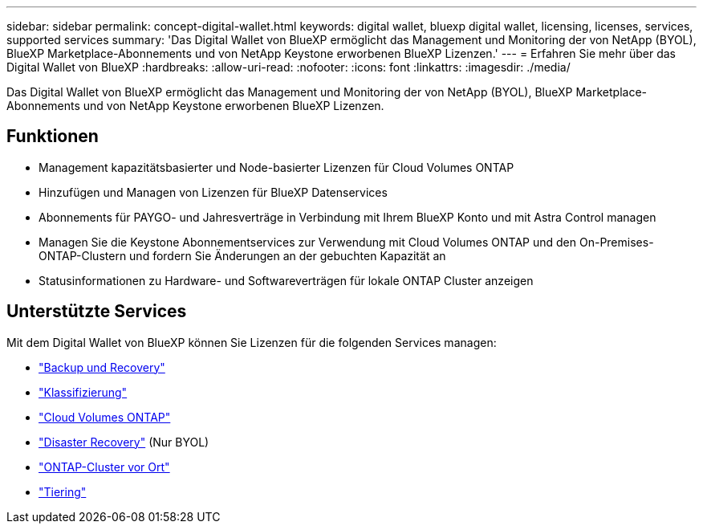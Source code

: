 ---
sidebar: sidebar 
permalink: concept-digital-wallet.html 
keywords: digital wallet, bluexp digital wallet, licensing, licenses, services, supported services 
summary: 'Das Digital Wallet von BlueXP ermöglicht das Management und Monitoring der von NetApp (BYOL), BlueXP Marketplace-Abonnements und von NetApp Keystone erworbenen BlueXP Lizenzen.' 
---
= Erfahren Sie mehr über das Digital Wallet von BlueXP
:hardbreaks:
:allow-uri-read: 
:nofooter: 
:icons: font
:linkattrs: 
:imagesdir: ./media/


[role="lead"]
Das Digital Wallet von BlueXP ermöglicht das Management und Monitoring der von NetApp (BYOL), BlueXP Marketplace-Abonnements und von NetApp Keystone erworbenen BlueXP Lizenzen.



== Funktionen

* Management kapazitätsbasierter und Node-basierter Lizenzen für Cloud Volumes ONTAP
* Hinzufügen und Managen von Lizenzen für BlueXP Datenservices
* Abonnements für PAYGO- und Jahresverträge in Verbindung mit Ihrem BlueXP Konto und mit Astra Control managen
* Managen Sie die Keystone Abonnementservices zur Verwendung mit Cloud Volumes ONTAP und den On-Premises-ONTAP-Clustern und fordern Sie Änderungen an der gebuchten Kapazität an
* Statusinformationen zu Hardware- und Softwareverträgen für lokale ONTAP Cluster anzeigen




== Unterstützte Services

Mit dem Digital Wallet von BlueXP können Sie Lizenzen für die folgenden Services managen:

* https://docs.netapp.com/us-en/bluexp-backup-recovery/index.html["Backup und Recovery"^]
* https://docs.netapp.com/us-en/bluexp-classification/index.html["Klassifizierung"^]
* https://docs.netapp.com/us-en/bluexp-cloud-volumes-ontap/index.html["Cloud Volumes ONTAP"^]
* https://docs.netapp.com/us-en/bluexp-disaster-recovery/index.html["Disaster Recovery"^] (Nur BYOL)
* https://docs.netapp.com/us-en/bluexp-ontap-onprem/index.html["ONTAP-Cluster vor Ort"^]
* https://docs.netapp.com/us-en/bluexp-tiering/index.html["Tiering"^]

